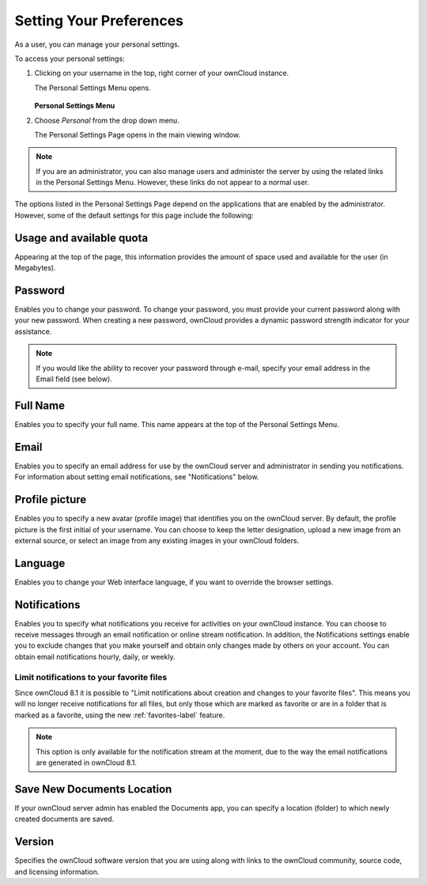 ========================
Setting Your Preferences
========================

As a user, you can manage your personal settings.

To access your personal settings:

1. Clicking on your username in the top, right corner of your ownCloud instance.

   The Personal Settings Menu opens.

   .. figure:: images/oc_personal_settings_dropdown.png
      :alt: screenshot of user menu at top-right of ownCloud Web GUI

   **Personal Settings Menu**

2. Choose *Personal* from the drop down menu.

   The Personal Settings Page opens in the main viewing window.

   .. figure:: images/personal_settings.png
      :alt: screenshot of user's Personal settings page

.. note:: If you are an administrator, you can also manage users and administer 
   the server by using the related links in the Personal Settings Menu. 
   However, these links do not appear to a normal user.

The options listed in the Personal Settings Page depend on the applications 
that 
are enabled by the administrator.  However, some of the default settings for 
this page include the following:

Usage and available quota
-------------------------

Appearing at the top of the page, this information provides the amount of space
used and available for the user (in Megabytes).

.. figure:: images/usage_indicator.png
   :alt: screenshot of space used/available indicator

Password
--------

Enables you to change your password.  To change your password, you must provide
your current password along with your new password. When creating a new
password, ownCloud provides a dynamic password strength indicator for your
assistance.

.. figure:: images/password_change.png
   :alt: screenshot of password management form

.. note:: If you would like the ability to recover your password through
     e-mail, specify your email address in the Email field (see below).

Full Name
---------

Enables you to specify your full name. This name appears at the top of the
Personal Settings Menu.

   .. figure:: images/full_name.png
      :alt: screenshot of Full Name form

Email
-----

Enables you to specify an email address for use by the ownCloud server and
administrator in sending you notifications. For information about setting email
notifications, see "Notifications" below.

.. figure:: images/email_address_personal_settings.png
   :alt: screenshot of email address form

Profile picture
---------------

Enables you to specify a new avatar (profile image) that identifies you on the
ownCloud server. By default, the profile picture is the first initial of your
username. You can choose to keep the letter designation, upload a new image
from an external source, or select an image from any existing images in your
ownCloud folders.

.. figure:: images/profile_picture_personal_settings.png
   :alt: screenshot of profile picture management form

Language
--------

Enables you to change your Web interface language, if you want to override the
browser settings.

.. figure:: images/language_personal_settings.png
   :alt: screenshot of language dropdown selector

Notifications
-------------

Enables you to specify what notifications you receive for activities on your
ownCloud instance. You can choose to receive messages through an email
notification or online stream notification. In addition, the Notifications
settings enable you to exclude changes that you make yourself and obtain only
changes made by others on your account. You can obtain email notifications
hourly, daily, or weekly.

.. figure:: images/notifications_personal_settings.png
   :alt: screenshot of notifications management form

Limit notifications to your favorite files
^^^^^^^^^^^^^^^^^^^^^^^^^^^^^^^^^^^^^^^^^^

Since ownCloud 8.1 it is possible to "Limit notifications about creation and
changes to your favorite files". This means you will no longer receive
notifications for all files, but only those which are marked as favorite or are
in a folder that is marked as a favorite, using the new :ref:`favorites-label`
feature.

.. note:: This option is only available for the notification stream at the
  moment, due to the way the email notifications are generated in ownCloud 8.1.

Save New Documents Location
---------------------------

If your ownCloud server admin has enabled the Documents app, you can specify a 
location (folder) to which newly created documents are saved.

.. figure:: images/documents_personal_settings.png
   :alt: screenshot of Documents form

Version
-------

Specifies the ownCloud software version that you are using along with links to
the ownCloud community, source code, and licensing information.
